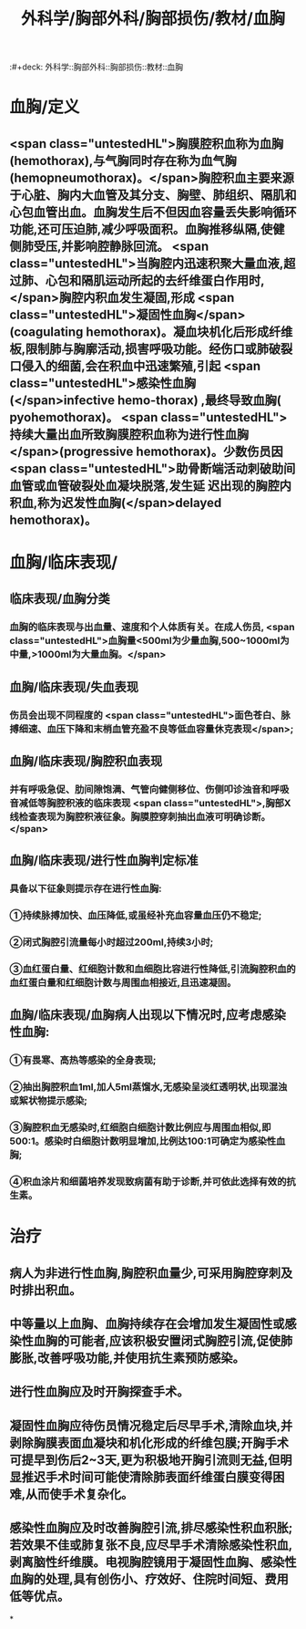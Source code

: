 #+title: 外科学/胸部外科/胸部损伤/教材/血胸
:#+deck: 外科学::胸部外科::胸部损伤::教材::血胸

* 血胸/定义 
:PROPERTIES:
:id: 62523624-3cb9-4f1e-b529-080a054f75b0
:END:
** <span class="untestedHL">胸膜腔积血称为血胸(hemothorax),与气胸同时存在称为血气胸(hemopneumothorax)。</span>胸腔积血主要来源于心脏、胸内大血管及其分支、胸壁、肺组织、隔肌和心包血管出血。血胸发生后不但因血容量丢失影响循环功能,还可压迫肺,减少呼吸面积。血胸推移纵隔,使健侧肺受压,并影响腔静脉回流。 <span class="untestedHL">当胸腔内迅速积聚大量血液,超过肺、心包和隔肌运动所起的去纤维蛋白作用时,</span>胸腔内积血发生凝固,形成 <span class="untestedHL">凝固性血胸</span>(coagulating hemothorax)。凝血块机化后形成纤维板,限制肺与胸廓活动,损害呼吸功能。经伤口或肺破裂口侵入的细菌,会在积血中迅速繁殖,引起 <span class="untestedHL">感染性血胸(</span>infective hemo-thorax) ,最终导致血胸( pyohemothorax)。 <span class="untestedHL">持续大量出血所致胸膜腔积血称为进行性血胸</span>(progressive hemothorax)。少数伤员因 <span class="untestedHL">助骨断端活动刺破助间血管或血管破裂处血凝块脱落,发生延 迟出现的胸腔内积血,称为迟发性血胸(</span>delayed hemothorax)。
* 血胸/临床表现/
** 临床表现/血胸分类 
:PROPERTIES:
:id: 62523820-d4fa-4013-a804-293c39a581f0
:END:
*** 血胸的临床表现与出血量、速度和个人体质有关。在成人伤员, <span class="untestedHL">血胸量<500ml为少量血胸,500~1000ml为中量,>1000ml为大量血胸。</span>
** 血胸/临床表现/失血表现 
:PROPERTIES:
:id: 6252382f-7e82-413e-8dcc-0fc26feaadda
:END:
*** 伤员会出现不同程度的 <span class="untestedHL">面色苍白、脉搏细速、血压下降和末梢血管充盈不良等低血容量休克表现</span>;
** 血胸/临床表现/胸腔积血表现 
:PROPERTIES:
:id: 6252384c-67e9-4c28-a3e9-df385d54f8d9
:END:
*** 并有呼吸急促、肋间隙饱满、气管向健侧移位、伤侧叩诊浊音和呼吸音减低等胸腔积液的临床表现 <span class="untestedHL">,胸部X线检查表现为胸腔积液征象。胸膜腔穿刺抽出血液可明确诊断。</span>
** 血胸/临床表现/进行性血胸判定标准 
:PROPERTIES:
:id: 62523857-22b1-45ba-93e3-1feac80b0a5f
:END:
*** 具备以下征象则提示存在进行性血胸:
*** ①持续脉搏加快、血压降低,或虽经补充血容量血压仍不稳定;
*** ②闭式胸腔引流量每小时超过200ml,持续3小时;
*** ③血红蛋白量、红细胞计数和血细胞比容进行性降低,引流胸腔积血的血红蛋白量和红细胞计数与周围血相接近,且迅速凝固。
** 血胸/临床表现/血胸病人出现以下情况时,应考虑感染性血胸: 
:PROPERTIES:
:id: 625238a7-4c5c-433e-a3d9-85d9b3111f00
:END:
*** ①有畏寒、高热等感染的全身表现;
*** ②抽出胸腔积血1ml,加人5ml蒸馏水,无感染呈淡红透明状,出现混浊或絮状物提示感染;
*** ③胸腔积血无感染时,红细胞白细胞计数比例应与周围血相似,即500:1。感染时白细胞计数明显增加,比例达100:1可确定为感染性血胸;
*** ④积血涂片和细菌培养发现致病菌有助于诊断,并可依此选择有效的抗生素。
* 治疗 
:PROPERTIES:
:id: 62523601-30af-4f7f-a1b3-d185297f9081
:END:
** 病人为非进行性血胸,胸腔积血量少,可采用胸腔穿刺及时排出积血。
** 中等量以上血胸、血胸持续存在会增加发生凝固性或感染性血胸的可能者,应该积极安置闭式胸腔引流,促使肺膨胀,改善呼吸功能,并使用抗生素预防感染。
** 进行性血胸应及时开胸探查手术。
** 凝固性血胸应待伤员情况稳定后尽早手术,清除血块,并剥除胸膜表面血凝块和机化形成的纤维包膜;开胸手术可提早到伤后2~3天,更为积极地开胸引流则无益,但明显推迟手术时间可能使清除肺表面纤维蛋白膜变得困难,从而使手术复杂化。
** 感染性血胸应及时改善胸腔引流,排尽感染性积血积胀;若效果不佳或肺复张不良,应尽早手术清除感染性积血,剥离脑性纤维膜。电视胸腔镜用于凝固性血胸、感染性血胸的处理,具有创伤小、疗效好、住院时间短、费用低等优点。
*